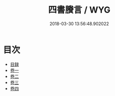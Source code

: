 #+TITLE: 四書賸言 / WYG
#+DATE: 2018-03-30 13:56:48.902022
* 目次
 - [[file:KR1h0061_001.txt::001-1a][目録]]
 - [[file:KR1h0061_002.txt::002-1a][卷一]]
 - [[file:KR1h0061_003.txt::003-1a][卷二]]
 - [[file:KR1h0061_004.txt::004-1a][卷三]]
 - [[file:KR1h0061_005.txt::005-1a][卷四]]
